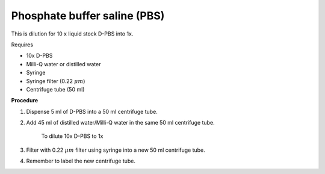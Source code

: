 Phosphate buffer saline (PBS)
=============================

This is dilution for 10 x liquid stock D-PBS into 1x. 

Requires

* 10x D-PBS
* Milli-Q water or distilled water 
* Syringe
* Syringe filter (0.22 :math:`\mu m`) 
* Centrifuge tube (50 ml)

**Procedure**

#. Dispense 5 ml of D-PBS into a 50 ml centrifuge tube. 
#. Add 45 ml of distilled water/Milli-Q water in the same 50 ml centrifuge tube. 

    To dilute 10x D-PBS to 1x

#. Filter with 0.22 :math:`\mu m` filter using syringe into a new 50 ml centrifuge tube.
#. Remember to label the new centrifuge tube. 
